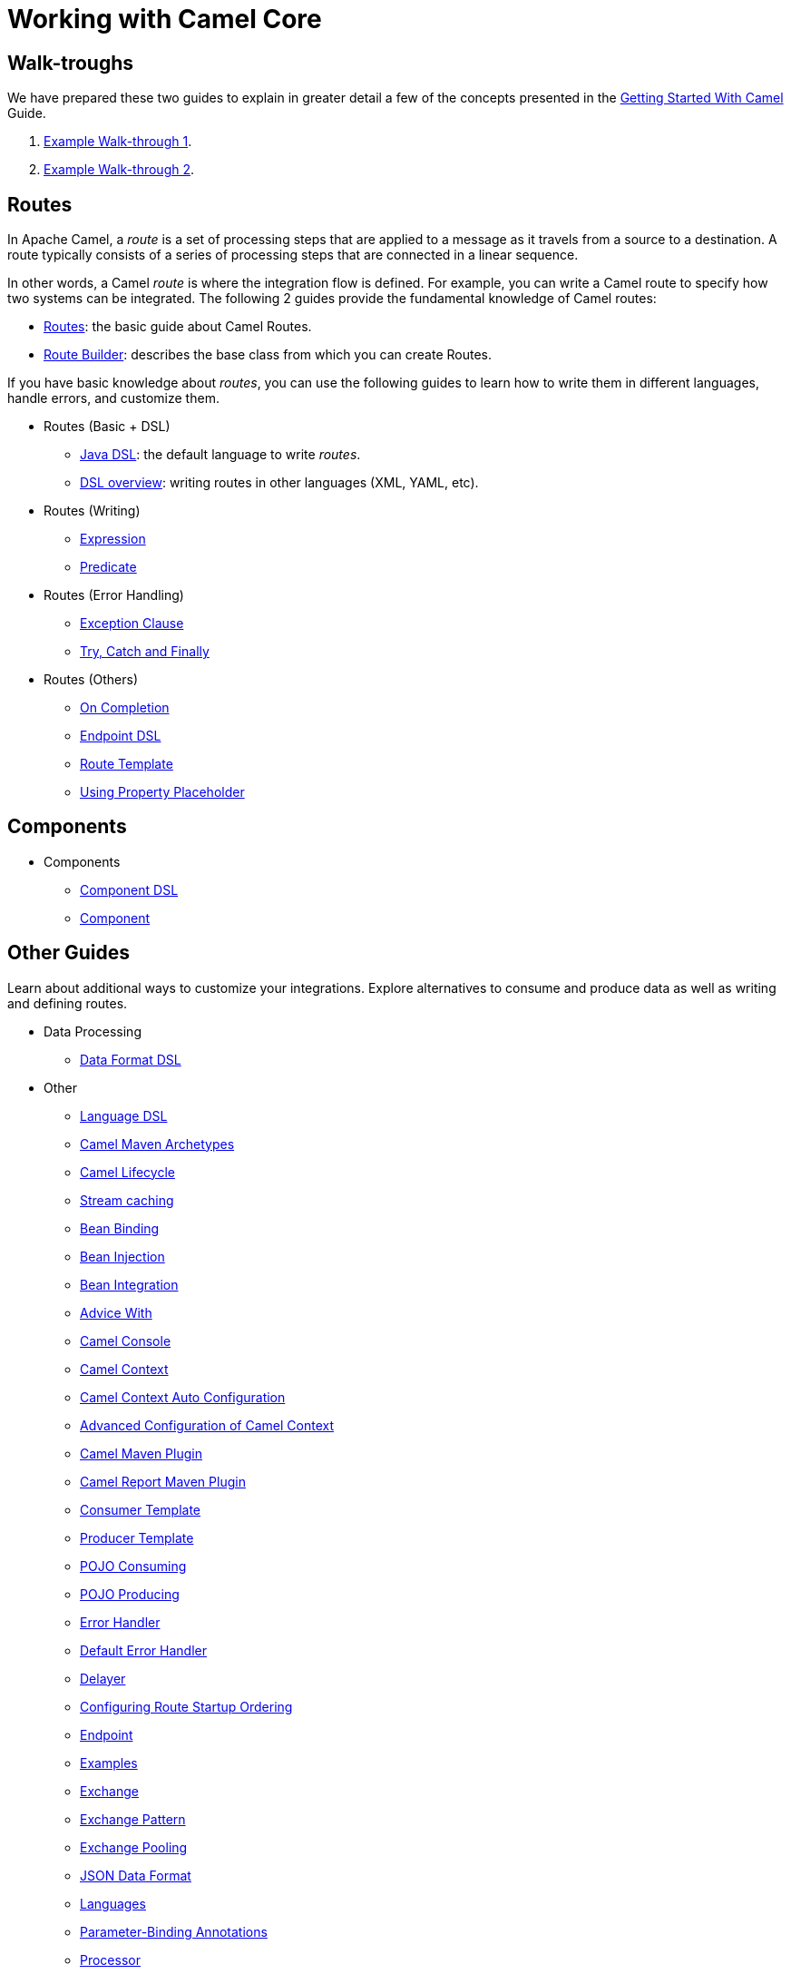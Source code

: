 = Working with Camel Core

== Walk-troughs

We have prepared these two guides to explain in greater detail a few of the concepts presented in the xref:getting-started:index.adoc[Getting Started With Camel] Guide.

1. xref:manual::walk-through-an-example.adoc[Example Walk-through 1].
2. xref:manual::walk-through-another-example.adoc[Example Walk-through 2].

== Routes

In Apache Camel, a _route_ is a set of processing steps that are applied to a message as it travels from a source to a destination. A route typically consists of a series of processing steps that are connected in a linear sequence.

In other words, a Camel _route_ is where the integration flow is defined. For example, you can write a Camel route to specify how two systems can be integrated. The following 2 guides provide the fundamental knowledge of Camel routes:

* xref:manual::routes.adoc[Routes]: the basic guide about Camel Routes.
* xref:manual::route-builder.adoc[Route Builder]: describes the base class from which you can create Routes.

If you have basic knowledge about _routes_, you can use the following guides to learn how to write them in different languages, handle errors, and customize them.

* Routes (Basic + DSL)
** xref:manual::java-dsl.adoc[Java DSL]: the default language to write _routes_.
** xref:manual::dsl.adoc[DSL overview]: writing routes in other languages (XML, YAML, etc).

* Routes (Writing)
** xref:manual::expression.adoc[Expression]
** xref:manual::predicate.adoc[Predicate]

* Routes (Error Handling)
** xref:manual::exception-clause.adoc[Exception Clause]
** xref:manual::try-catch-finally.adoc[Try, Catch and Finally]

* Routes (Others)
** xref:manual::oncompletion.adoc[On Completion]
** xref:manual::Endpoint-dsl.adoc[Endpoint DSL]
** xref:manual::route-template.adoc[Route Template]
** xref:manual::using-propertyplaceholder.adoc[Using Property Placeholder]

== Components


* Components
** xref:manual::component-dsl.adoc[Component DSL]
** xref:manual::component.adoc[Component]

== Other Guides

Learn about additional ways to customize your integrations. Explore alternatives to consume and produce data as well as writing and defining routes.

* Data Processing
** xref:manual::dataformat-dsl.adoc[Data Format DSL]
* Other
** xref:manual::language-dsl.adoc[Language DSL]
** xref:manual::camel-maven-archetypes.adoc[Camel Maven Archetypes]
** xref:manual::lifecycle.adoc[Camel Lifecycle]
** xref:manual::stream-caching.adoc[Stream caching]
** xref:manual::bean-binding.adoc[Bean Binding]
** xref:manual::bean-injection.adoc[Bean Injection]
** xref:manual::bean-integration.adoc[Bean Integration]
** xref:manual::advice-with.adoc[Advice With]
** xref:manual::camel-console.adoc[Camel Console]
** xref:manual::camelcontext.adoc[Camel Context]
** xref:manual::camelcontext-autoconfigure.adoc[Camel Context Auto Configuration]
** xref:manual::advanced-configuration-of-camelcontext-using-spring.adoc[Advanced Configuration of Camel Context]
** xref:manual::camel-maven-plugin.adoc[Camel Maven Plugin]
** xref:manual::camel-report-maven-plugin.adoc[Camel Report Maven Plugin]
** xref:manual::consumertemplate.adoc[Consumer Template]
** xref:manual::producertemplate.adoc[Producer Template]
** xref:manual::pojo-consuming.adoc[POJO Consuming]
** xref:manual::pojo-producing.adoc[POJO Producing]
** xref:manual::error-handler.adoc[Error Handler]
** xref:manual::defaulterrorhandler.adoc[Default Error Handler]
** xref:manual::delay-interceptor.adoc[Delayer]
** xref:manual::configuring-route-startup-ordering-and-autostartup.adoc[Configuring Route Startup Ordering]
** xref:manual::endpoint.adoc[Endpoint]
** xref:manual::examples.adoc[Examples]
** xref:manual::exchange.adoc[Exchange]
** xref:manual::exchange-pattern.adoc[Exchange Pattern]
** xref:manual::exchange-pooling.adoc[Exchange Pooling]
** xref:manual::json.adoc[JSON Data Format]
** xref:manual::languages.adoc[Languages]
** xref:manual::parameter-binding-annotations.adoc[Parameter-Binding Annotations]
** xref:manual::processor.adoc[Processor]
** xref:manual::property-binding.adoc[Property Binding]
** xref:manual::registry.adoc[Registry]
** xref:manual::rest-dsl.adoc[Rest DSL]
** xref:manual::route-configuration.adoc[Route Configuration]
** xref:manual::security.adoc[Security]
** xref:manual::service-registry.adoc[Service Registry]
** xref:manual::spring.adoc[Spring]
** xref:manual::spring-xml-extensions.adoc[Spring XML Extensions]
** xref:manual::uris.adoc[URIs]
** xref:manual::using-exchange-pattern-annotations.adoc[Using Exchange Pattern Annotations]
** xref:manual::validator.adoc[Validator]
** xref:manual::what-are-the-dependencies.adoc[Camel Requirements]
** xref:manual::testing.adoc[Testing]

You can find additional documentation in the xref:manual::architecture.adoc[architecture documentation] in the old user manual.

